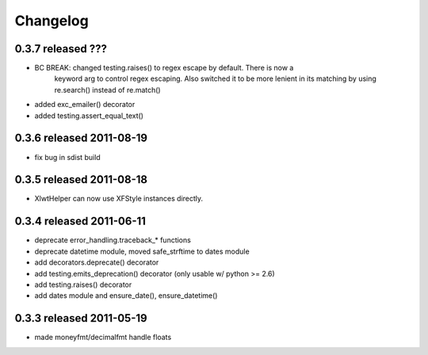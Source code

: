 Changelog
---------

0.3.7 released ???
==========================

+ BC BREAK: changed testing.raises() to regex escape by default.  There is now a
    keyword arg to control regex escaping. Also switched it to be more lenient
    in its matching by using re.search() instead of re.match()
+ added exc_emailer() decorator
+ added testing.assert_equal_text()

0.3.6 released 2011-08-19
==========================

- fix bug in sdist build

0.3.5 released 2011-08-18
==========================

+  XlwtHelper can now use XFStyle instances directly.

0.3.4 released 2011-06-11
==========================

+ deprecate error_handling.traceback_* functions
+ deprecate datetime module, moved safe_strftime to dates module
+ add decorators.deprecate() decorator
+ add testing.emits_deprecation() decorator (only usable w/ python >= 2.6)
+ add testing.raises() decorator
+ add dates module and ensure_date(), ensure_datetime()

0.3.3 released 2011-05-19
==========================
+ made moneyfmt/decimalfmt handle floats
